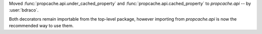 Moved :func:`propcache.api.under_cached_property` and :func:`propcache.api.cached_property` to `propcache.api` -- by :user:`bdraco`.

Both decorators remain importable from the top-level package, however importing from `propcache.api` is now the recommended way to use them.
